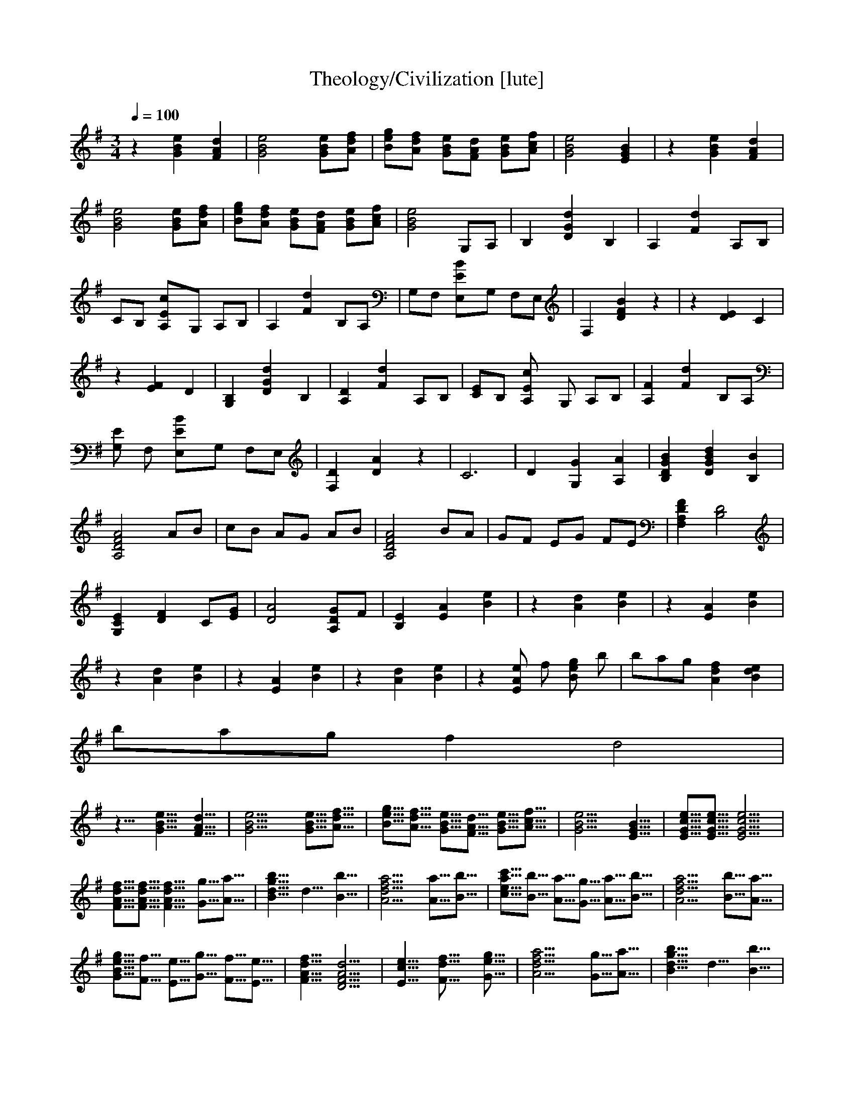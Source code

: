 X:1     
T:Theology/Civilization [lute]  
Z: transcribed by Nihhal of Landroval [Ocie-1]                      
Q:1/4=100    
M:3/4    
L:1/8    
K:G
%1
z2 [G2e2B2] [d2A2F2] |[B4e4G4] [GBe][dAf] |[gBe][Afd] [GBe][FdA] [eBG][fAc] |[G4e4B4] [E2G2B2] |z2 [G2B2e2] [A2d2F2] |
%6
[e4B4G4] [GBe][Adf] |[Bge][fdA] [eGB][AdF] [BGe][cfA] |[B4G4e4] G,A, |B,2 [d2G2D2] B,2 |A,2 [d2F2] A,B, |
%11
CB, [E2c2A,]G, A,B, |A,2 [F2d2] B,A, |G,F, [E2B2E,]G, F,E, |F,2 [D2F2B2] z2 |z2 [D2E2] C2 |
%16
z2 [E2F2] D2 |[G,2B,2] [G2d2D2] B,2 |[A,2D2] [F2d2] A,B, |[CE]B, [E2A,c2] G, A,B, |[A,2F2] [F2d2] B,A, |
%21
[G,E2] F, [E2B2E,]G, F,E, |[F,2D2] [A2D2] z2 |C6 |D2 [G,2G2] [A,2A2] |[D2G2B2B,2] [B2D2G2d2] [B2B,2] |
%26
[D4F4A,4A4] AB |cB AG AB |[A,4D4F4A4] BA |GF EG FE |[F,2A,2F2D2] [D4B,4] |
%31
[E2C2G,2] [F2D2] C[GE] |[D4A4] [A,GD]F |[E2B,2] [E2A2] [B2e2] |z2 [A2d2] [B2e2] |z2 [A2E2] [B2e2] |
%36
z2 [A2d2] [B2e2] | z2 [E2A2] [B2e2] |z2 [A2d2] [B2e2] |z2 [eE2A2] f [gB2e2] b |b/3a2/3g [A2d2f2] [B2d2e2] | 
%41
b/3a2/3g f2 d4 | %speed change
%42
z10/8 [G10/8B10/8e10/8] [F10/8A10/8d10/8] |[G20/8B20/8e20/8] [G5/8B5/8e5/8][A5/8d5/8f5/8] |[B5/8e5/8g5/8][A5/8d5/8f5/8] [G5/8B5/8e5/8][F5/8A5/8d5/8] [G5/8B5/8e5/8][A5/8c5/8f5/8] |[G20/8B20/8e20/8] [E10/8G10/8B10/8] |[E5/8G5/8c5/8e5/8][E5/8G5/8c5/8e5/8] [E20/8G20/8c20/8e20/8] |
%47
[F5/8A5/8d5/8f5/8][F5/8A5/8d5/8f5/8] [F10/8A10/8d10/8f10/8] [G5/8g5/8][A5/8a5/8] |[B10/8d10/8g10/8b10/8] d10/8 [B10/8b10/8] |[A20/8d20/8f20/8a20/8] [A5/8a5/8][B5/8b5/8] |[c5/8e5/8a5/8c'5/8][B5/8b5/8] [A5/8a5/8][G5/8g5/8] [A5/8a5/8][B5/8b5/8] |[A20/8d20/8f20/8a20/8] [B5/8b5/8][A5/8a5/8] |
%510/8
[G5/8B5/8e5/8g5/8][F5/8f5/8] [E5/8e5/8][G5/8g5/8] [F5/8f5/8][E5/8e5/8] |[F10/8A10/8d10/8f10/8] [D20/8F20/8A20/8d20/8] |[E10/8c10/8e10/8] [F15/8d15/8f15/8] [G5/8e5/8g5/8] |[A20/8d20/8f20/8a20/8] [G5/8g5/8][A5/8a5/8] |[B10/8d10/8g10/8b10/8] d10/8 [B10/8b10/8] |
%57
[A20/8d20/8f20/8a20/8] [A5/8a5/8][B5/8b5/8] |[c5/8e5/8a5/8c'5/8][B5/8b5/8] [A5/8a5/8][G5/8g5/8] [A5/8a5/8][B5/8b5/8] |[A20/8d20/8f20/8a20/8] [B5/8b5/8][A5/8a5/8] |[G5/8B5/8e5/8g5/8][F5/8f5/8] [E5/8e5/8][G5/8g5/8] [F5/8f5/8][E5/8e5/8] |[F10/8A10/8d10/8f10/8] [D20/8F20/8A20/8d20/8] |
%30/810/8
[E10/8G10/8c10/8e10/8] [F15/8f15/8] [G5/8g5/8] |[F10/8A10/8d10/8f10/8] [G10/8g10/8] [A10/8a10/8] |[D10/8F10/8A10/8d10/8] [E10/8e10/8] [F10/8f10/8] |[E10/8^G10/8B10/8e10/8] [F15/8f15/8] [G5/8^g5/8] |[^A30/8f30/8] |
%30/87
^c10/8 B,10/8 ^C10/8 | [E20/8c20/8] d10/8 |e30/8 |[z30/8D30/8-d30/8-=F30/8-] |[z10/8D10/8d10/8=F30/8] [C10/8c10/8] [^A,10/8^A10/8] |
%710/8
[d30/8D30/8-F30/8-] | [A20/8D30/8F30/8] ^A10/8 |[C30/8E30/8c30/8] |[C20/8E20/8G20/8] A10/8 |[^A,30/8^D30/8^A30/8] |
%77
[^A,20/8^D20/8_B20/8] G10/8 | [A,30/8-C30/8-=F30/8-A30/8-] |[A,20/8C20/8=F20/8A20/8] G10/8 |[A,30/8-D30/8-F30/8-A30/8-] |[A,30/8D30/8F30/8A30/8] |
%810/8
z10/8 [E10/8A10/8] [B10/8e10/8] | z10/8 [A10/8d10/8] [B10/8e10/8] |z10/8 [E10/8A10/8] [B10/8e10/8] |z10/8 [A10/8d10/8] [B10/8e10/8] |z10/8 [E10/8A10/8] [B10/8e10/8] |
%87
z10/8 [A10/8d10/8] [B10/8e10/8] | z10/8 [E5/8A5/8e5/8]f5/8 [B5/8e5/8g5/8]b5/8 |a5/8g5/8 [A10/8d10/8f10/8] [B10/8d10/8e10/8] |z10/8 [E5/8A5/8e5/8]f5/8 [B5/8e5/8g5/8]b5/8 |a5/8g5/8 [A10/8d10/8f10/8] [B10/8e10/8] |
%910/8
z10/8 [E5/8A5/8e5/8]f5/8 [B5/8e5/8g5/8]b5/8 | a5/8g5/8 [A10/8d20/8] [B10/8e10/8] |f5/24e10/24d5/8 [A5/8e5/8]f5/8 g5/8f5/8 |e10/8 [A10/8d10/8] [B10/8e10/8] |z10/8 [E10/8A10/8] [B10/8e10/8] |
%97
z10/8 [A10/8d10/8] [B10/8e10/8] | z10/8 [E5/8A5/8e5/8]f5/8 [B5/8e5/8g5/8]b5/8 |[B,5/24F5/24b5/24]a10/24g5/8 [A10/8d10/8f10/8] [B10/8d10/8e10/8] |z10/8 [E5/8A5/8e5/8]f5/8 [B5/8e5/8g5/8]b5/8 |[B,5/24F5/24b5/24]a10/24g5/8 [A10/8d10/8f10/8] [B10/8d10/8e10/8] |
%1010/8
z10/8 [E5/8A5/8e5/8]f5/8 [B5/8e5/8g5/8]b5/8 | [B,5/24F5/24b5/24]a10/24g5/8 [A10/8d10/8f10/8] [B10/8d10/8e10/8] |[B5/8e5/8]d5/8 e5/8f5/8 g5/8f5/8 |[A30/8-d30/8-] |[A20/8d20/8] [G5/8g5/8][A5/8a5/8] |
%107
[B10/8d10/8g10/8b10/8] d10/8 [B10/8b10/8] | [A20/8d20/8f20/8a20/8] [A5/8a5/8][B5/8b5/8] |[c5/8e5/8a5/8c'5/8][B5/8b5/8] [A5/8a5/8][G5/8g5/8] [A5/8a5/8][B5/8b5/8] |[A20/8d20/8f20/8a20/8] [B5/8b5/8][A5/8a5/8] |[G5/8B5/8e5/8g5/8][F5/8f5/8] [E5/8e5/8][G5/8g5/8] [F5/8f5/8][E5/8e5/8] |
%1110/8
[F10/8A10/8d10/8f10/8] [D20/8F20/8A20/8d20/8] | [E30/8-G30/8-c30/8-e30/8-] |[E20/8G20/8c20/8e20/8] [D10/8F10/8B10/8d10/8] |[E20/8G20/8c20/8e20/8] [F10/8A10/8d10/8f10/8] |[G20/8B20/8e20/8g20/8] [F10/8A10/8d10/8f10/8] |
%117
[E30/8-G30/8-c30/8-e30/8-] | [E20/8G20/8c20/8e20/8] [D10/8F10/8B10/8d10/8] |[E30/8G30/8c30/8e30/8] |[F30/8B30/8f30/8] |[E10/8B10/8e10/8] [E10/8A10/8] [B10/8e10/8] |
%110/810/8
z10/8 [A10/8d10/8] [B10/8e10/8] | z10/8 [E10/8A10/8] [B10/8e10/8] |z10/8 [A10/8d10/8] [B10/8e10/8] |z10/8 [E10/8A10/8] [B10/8e10/8] |z10/8 [A10/8d10/8] [B10/8e10/8] |
%110/87
z10/8 [E5/8A5/8e5/8]f5/8 [B5/8e5/8g5/8]b5/8 | a5/8g5/8 [A10/8d10/8f10/8] [B10/8d10/8e10/8] |z10/8 [E5/8A5/8e5/8]f5/8 [B5/8e5/8g5/8]b5/8 |a5/8g5/8 [A10/8d10/8f10/8] [B10/8e10/8] |z10/8 [E5/8A5/8e5/8]f5/8 [B5/8e5/8g5/8]b5/8 |
%115/810/8
a5/8g5/8 [A10/8d20/8] [B10/8e10/8] | f5/24e10/24d5/8 [A5/8e5/8]f5/8 g5/8f5/8 |e10/7 [A10/7d10/7] [B10/7e10/7] |f5/18e10/18d5/6 [A5/6e5/6]f5/6 [B5/6e5/6g5/6]f5/6- |f5/6[A30/6d30/6] |]
